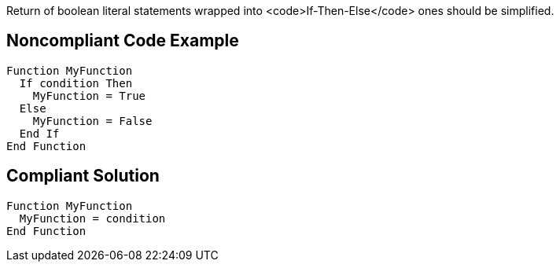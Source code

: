 Return of boolean literal statements wrapped into <code>If-Then-Else</code> ones should be simplified.

== Noncompliant Code Example

----
Function MyFunction
  If condition Then
    MyFunction = True
  Else
    MyFunction = False
  End If
End Function
----

== Compliant Solution

----
Function MyFunction
  MyFunction = condition
End Function
----
